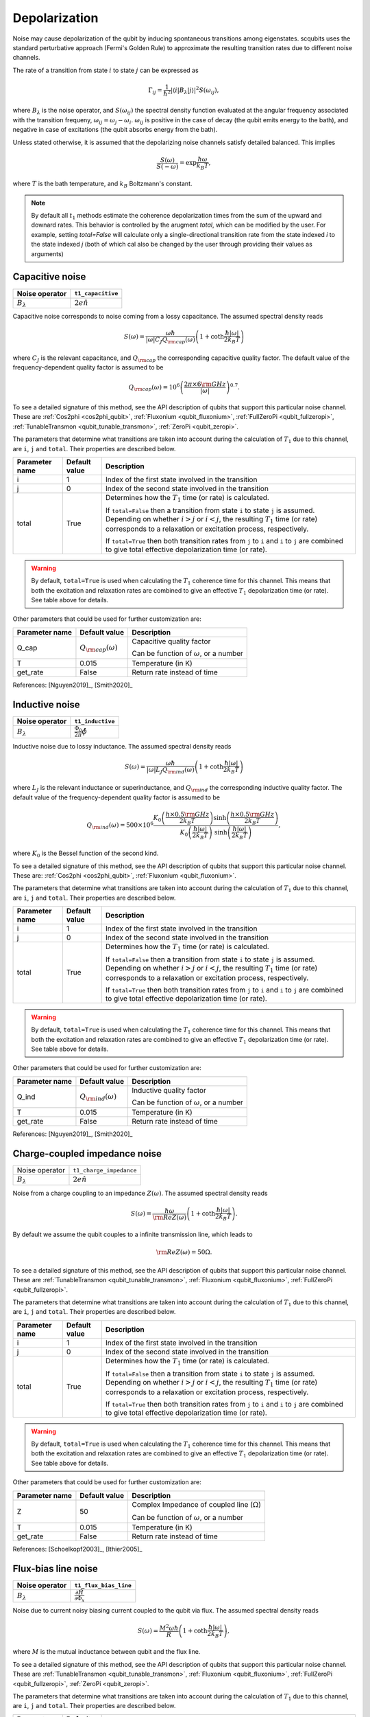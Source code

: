 .. scqubits
   Copyright (C) 2017 and later, Jens Koch & Peter Groszkowski

Depolarization
================

Noise may cause depolarization of the qubit by inducing spontaneous transitions among eigenstates. scqubits uses the
standard perturbative approach (Fermi's Golden Rule) to approximate the resulting transition rates due to different
noise channels.

The rate of a transition from state :math:`i` to state :math:`j` can be expressed as

.. math::

   \Gamma_{ij} = \frac{1}{\hbar^2} |\langle i| B_{\lambda} |j \rangle|^2 S(\omega_{ij}),

where :math:`B_\lambda` is the noise operator, and :math:`S(\omega_{ij})` the spectral density function evaluated at
the angular frequency associated with the transition frequeny, :math:`\omega_{ij} = \omega_{j} - \omega_{i}`.
:math:`\omega_{ij}` is positive in the case of  decay (the qubit emits energy to the bath), and negative in case of
excitations (the qubit absorbs energy from the bath).

Unless stated otherwise, it is assumed that the depolarizing noise channels satisfy detailed balanced. This implies

.. math::

    \frac{S(\omega)}{S(-\omega)} = \exp{\frac{\hbar \omega}{k_B T}},

where :math:`T` is the bath temperature, and :math:`k_B` Boltzmann's constant.


.. note::

    By default all :math:`t_1` methods estimate the coherence depolarization times from the sum of the upward and downard rates.  
    This behavior is controlled by the arugment `total`, which can be modified by the user. For example, setting `total=False` 
    will calculate only a single-directional transition rate from the state indexed `i` to the state indexed `j` (both of which
    cal also be changed by the user through providing their values as arguments) 


Capacitive noise
-----------------------

+-------------------+--------------------+
| Noise operator    | ``t1_capacitive``  |
+===================+====================+
| :math:`B_\lambda` | :math:`2e \hat{n}` |
+-------------------+--------------------+

Capacitive noise corresponds to noise coming from a lossy capacitance. The assumed spectral density reads

.. math::

    S(\omega) = \frac{\omega \hbar}{|\omega| C_J Q_{\rm cap}(\omega)} \left(1 + \coth \frac{\hbar |\omega|}{2 k_B T} \right)

where :math:`C_J` is the relevant capacitance, and :math:`Q_{\rm cap}` the corresponding capacitive quality factor.
The default value of the frequency-dependent quality factor is assumed to be

.. math::

    Q_{\rm cap}(\omega) =  10^{6}  \left( \frac{2 \pi \times 6 {\rm GHz} }{ |\omega|} \right)^{0.7}. 

To see a detailed signature of this method, see the API description of qubits that support this particular noise channel. These are
:ref:`Cos2phi <cos2phi_qubit>`,
:ref:`Fluxonium <qubit_fluxonium>`, 
:ref:`FullZeroPi <qubit_fullzeropi>`, 
:ref:`TunableTransmon <qubit_tunable_transmon>`, 
:ref:`ZeroPi <qubit_zeropi>`.

The parameters that determine what transitions are taken into account during the calculation of :math:`T_1` due to this channel, 
are ``i``, ``j`` and ``total``. Their properties are described below. 

+----------------+---------------+----------------------------------------------------------------------------------+
| Parameter name | Default value | Description                                                                      |
+================+===============+==================================================================================+
| i              | 1             | Index of the first state involved in the transition                              |
+----------------+---------------+----------------------------------------------------------------------------------+
| j              | 0             | Index of the second state involved in the transition                             |
+----------------+---------------+----------------------------------------------------------------------------------+
| total          | True          | Determines how the :math:`T_1` time (or rate) is calculated.                     |
|                |               |                                                                                  |
|                |               | If ``total=False`` then a transition from state ``i`` to state ``j`` is assumed. |
|                |               | Depending on whether :math:`i>j` or :math:`i<j`, the resulting :math:`T_1`       |
|                |               | time (or rate) corresponds to a relaxation or excitation process, respectively.  |
|                |               |                                                                                  |
|                |               | If ``total=True`` then both transition rates from ``j`` to ``i``                 |
|                |               | and ``i`` to ``j`` are combined to give  total effective depolarization          |
|                |               | time (or rate).                                                                  |
+----------------+---------------+----------------------------------------------------------------------------------+


.. warning::

    By default, ``total=True`` is used when calculating the :math:`T_1` coherence time for this channel.
    This means that both the excitation and relaxation rates are combined to give an effective :math:`T_1` 
    depolarization time (or rate). See table above for details. 

Other parameters that could be used for further customization are:

+----------------+-----------------------------+------------------------------------------------+
| Parameter name | Default value               | Description                                    |
+================+=============================+================================================+
| Q_cap          | :math:`Q_{\rm cap}(\omega)` | Capacitive quality factor                      |
|                |                             |                                                |
|                |                             | Can be function of :math:`\omega`, or a number |
+----------------+-----------------------------+------------------------------------------------+
| T              | 0.015                       | Temperature (in K)                             |
+----------------+-----------------------------+------------------------------------------------+
| get_rate       | False                       | Return rate instead of time                    |
+----------------+-----------------------------+------------------------------------------------+


References: [Nguyen2019]_, [Smith2020]_  

Inductive noise
-----------------------

+-------------------+----------------------------------------+
| Noise operator    | ``t1_inductive``                       |
+===================+========================================+
| :math:`B_\lambda` | :math:`\frac{\Phi_0}{2\pi} \hat{\phi}` |
+-------------------+----------------------------------------+

Inductive noise due to lossy inductance. The assumed spectral density reads

.. math::

    S(\omega) = \frac{\omega \hbar}{|\omega| L_{J} Q_{\rm ind}(\omega)} \left(1 + \coth \frac{\hbar |\omega|}{2 k_B T} \right)

where :math:`L_J` is the relevant inductance or superinductance, and :math:`Q_{\rm ind}` the corresponding inductive
quality factor. The default value of the frequency-dependent quality factor is assumed to be

.. math::

    Q_{\rm ind}(\omega) =  500 \times 10^{6} \frac{ K_{0} \left( \frac{h \times 0.5 {\rm GHz}}{2 k_B T} \right) 
    \sinh \left( \frac{h \times 0.5 {\rm GHz} }{2 k_B T} \right)}{K_{0} \left( \frac{\hbar |\omega|}{2 k_B T} \right)\
    \sinh \left( \frac{\hbar |\omega| }{2 k_B T} \right)},

where :math:`K_0` is the Bessel function of the second kind. 


To see a detailed signature of this method, see the API description of qubits that support this particular noise channel. These are:
:ref:`Cos2phi <cos2phi_qubit>`,
:ref:`Fluxonium <qubit_fluxonium>`.

The parameters that determine what transitions are taken into account during the calculation of :math:`T_1` due to this channel, 
are ``i``, ``j`` and ``total``. Their properties are described below. 

+----------------+---------------+----------------------------------------------------------------------------------+
| Parameter name | Default value | Description                                                                      |
+================+===============+==================================================================================+
| i              | 1             | Index of the first state involved in the transition                              |
+----------------+---------------+----------------------------------------------------------------------------------+
| j              | 0             | Index of the second state involved in the transition                             |
+----------------+---------------+----------------------------------------------------------------------------------+
| total          | True          | Determines how the :math:`T_1` time (or rate) is calculated.                     |
|                |               |                                                                                  |
|                |               | If ``total=False`` then a transition from state ``i`` to state ``j`` is assumed. |
|                |               | Depending on whether :math:`i>j` or :math:`i<j`, the resulting :math:`T_1`       |
|                |               | time (or rate) corresponds to a relaxation or excitation process, respectively.  |
|                |               |                                                                                  |
|                |               | If ``total=True`` then both transition rates from ``j`` to ``i``                 |
|                |               | and ``i`` to ``j`` are combined to give  total effective depolarization          |
|                |               | time (or rate).                                                                  |
+----------------+---------------+----------------------------------------------------------------------------------+


.. warning::

    By default, ``total=True`` is used when calculating the :math:`T_1` coherence time for this channel.
    This means that both the excitation and relaxation rates are combined to give an effective :math:`T_1` 
    depolarization time (or rate). See table above for details. 

Other parameters that could be used for further customization are:


+----------------+-----------------------------+------------------------------------------------+
| Parameter name | Default value               | Description                                    |
+================+=============================+================================================+
| Q_ind          | :math:`Q_{\rm ind}(\omega)` | Inductive quality factor                       |
|                |                             |                                                |
|                |                             | Can be function of :math:`\omega`, or a number |
+----------------+-----------------------------+------------------------------------------------+
| T              | 0.015                       | Temperature (in K)                             |
+----------------+-----------------------------+------------------------------------------------+
| get_rate       | False                       | Return rate instead of time                    |
+----------------+-----------------------------+------------------------------------------------+



References: [Nguyen2019]_, [Smith2020]_  

Charge-coupled impedance noise
------------------------------

+--------------------------------------------+-----------------------------------------+
| Noise operator                             | ``t1_charge_impedance``                 |
+--------------------------------------------+-----------------------------------------+
| :math:`B_\lambda`                          | :math:`2e \hat{n}`                      |
+--------------------------------------------+-----------------------------------------+

Noise from a charge coupling to an impedance :math:`Z(\omega)`. The assumed spectral density reads

.. math::

    S(\omega) = \frac{\hbar \omega}{{\rm Re} Z(\omega)} \left(1 + \coth \frac{\hbar |\omega|}{2 k_B T} \right).

By default we assume the qubit couples to a infinite transmission line, which leads to 

.. math::

   {\rm Re} Z(\omega) = 50 \Omega.

To see a detailed signature of this method, see the API description of qubits that support this particular noise channel. These are
:ref:`TunableTransmon <qubit_tunable_transmon>`, 
:ref:`Fluxonium <qubit_fluxonium>`, 
:ref:`FullZeroPi <qubit_fullzeropi>`.


The parameters that determine what transitions are taken into account during the calculation of :math:`T_1` due to this channel, 
are ``i``, ``j`` and ``total``. Their properties are described below. 

+----------------+---------------+----------------------------------------------------------------------------------+
| Parameter name | Default value | Description                                                                      |
+================+===============+==================================================================================+
| i              | 1             | Index of the first state involved in the transition                              |
+----------------+---------------+----------------------------------------------------------------------------------+
| j              | 0             | Index of the second state involved in the transition                             |
+----------------+---------------+----------------------------------------------------------------------------------+
| total          | True          | Determines how the :math:`T_1` time (or rate) is calculated.                     |
|                |               |                                                                                  |
|                |               | If ``total=False`` then a transition from state ``i`` to state ``j`` is assumed. |
|                |               | Depending on whether :math:`i>j` or :math:`i<j`, the resulting :math:`T_1`       |
|                |               | time (or rate) corresponds to a relaxation or excitation process, respectively.  |
|                |               |                                                                                  |
|                |               | If ``total=True`` then both transition rates from ``j`` to ``i``                 |
|                |               | and ``i`` to ``j`` are combined to give  total effective depolarization          |
|                |               | time (or rate).                                                                  |
+----------------+---------------+----------------------------------------------------------------------------------+


.. warning::

    By default, ``total=True`` is used when calculating the :math:`T_1` coherence time for this channel.
    This means that both the excitation and relaxation rates are combined to give an effective :math:`T_1` 
    depolarization time (or rate). See table above for details. 

Other parameters that could be used for further customization are:

+----------------+---------------+----------------------------------------------------+
| Parameter name | Default value | Description                                        |
+================+===============+====================================================+
| Z              | 50            | Complex Impedance of coupled line (:math:`\Omega`) |
|                |               |                                                    |
|                |               | Can be function of :math:`\omega`, or a number     |
+----------------+---------------+----------------------------------------------------+
| T              | 0.015         | Temperature (in K)                                 |
+----------------+---------------+----------------------------------------------------+
| get_rate       | False         | Return rate instead of time                        |
+----------------+---------------+----------------------------------------------------+


References: [Schoelkopf2003]_, [Ithier2005]_

Flux-bias line noise
-------------------------

+-------------------+--------------------------------------------------+
| Noise operator    | ``t1_flux_bias_line``                            |
+===================+==================================================+
| :math:`B_\lambda` | :math:`\frac{\partial \hat{H}}{\partial \Phi_x}` |
+-------------------+--------------------------------------------------+

Noise due to current noisy biasing current coupled to the qubit via flux. The assumed spectral density reads

.. math::

    S(\omega) = \frac{M^{2} \omega \hbar}{R} \left(1 + \coth \frac{\hbar |\omega|}{2 k_B T} \right),

where :math:`M` is the mutual inductance between qubit and the flux line.

To see a detailed signature of this method, see the API description of qubits that support this particular noise channel. These are
:ref:`TunableTransmon <qubit_tunable_transmon>`, 
:ref:`Fluxonium <qubit_fluxonium>`, 
:ref:`FullZeroPi <qubit_fullzeropi>`, 
:ref:`ZeroPi <qubit_zeropi>`.

The parameters that determine what transitions are taken into account during the calculation of :math:`T_1` due to this channel, 
are ``i``, ``j`` and ``total``. Their properties are described below. 

+----------------+---------------+----------------------------------------------------------------------------------+
| Parameter name | Default value | Description                                                                      |
+================+===============+==================================================================================+
| i              | 1             | Index of the first state involved in the transition                              |
+----------------+---------------+----------------------------------------------------------------------------------+
| j              | 0             | Index of the second state involved in the transition                             |
+----------------+---------------+----------------------------------------------------------------------------------+
| total          | True          | Determines how the :math:`T_1` time (or rate) is calculated.                     |
|                |               |                                                                                  |
|                |               | If ``total=False`` then a transition from state ``i`` to state ``j`` is assumed. |
|                |               | Depending on whether :math:`i>j` or :math:`i<j`, the resulting :math:`T_1`       |
|                |               | time (or rate) corresponds to a relaxation or excitation process, respectively.  |
|                |               |                                                                                  |
|                |               | If ``total=True`` then both transition rates from ``j`` to ``i``                 |
|                |               | and ``i`` to ``j`` are combined to give  total effective depolarization          |
|                |               | time (or rate).                                                                  |
+----------------+---------------+----------------------------------------------------------------------------------+


.. warning::

    By default, ``total=True`` is used when calculating the :math:`T_1` coherence time for this channel.
    This means that both the excitation and relaxation rates are combined to give an effective :math:`T_1` 
    depolarization time (or rate). See table above for details. 

Other parameters that could be used for further customization are:

+----------------+---------------+---------------------------------------------------------------------+
| Parameter name | Default value | Description                                                         |
+================+===============+=====================================================================+
| M              | 400           | Mutual inductance between qubit and flux line (in :math:`\Phi_0/A`) |
+----------------+---------------+---------------------------------------------------------------------+
| Z              | 50            | Complex impedance of bias flux line (:math:`\Omega`)                |
|                |               |                                                                     |
|                |               | Can be function of :math:`\omega`, or a number                      |
+----------------+---------------+---------------------------------------------------------------------+
| T              | 0.015         | Temperature (in K)                                                  |
+----------------+---------------+---------------------------------------------------------------------+
| get_rate       | False         | Return rate instead of time                                         |
+----------------+---------------+---------------------------------------------------------------------+


References: [Koch2007]_, [Groszkowski2018]_, 

Quasiparticle-tunneling noise
----------------------------------

+-------------------+--------------------------------------------------+
| Noise operator    | ``t1_quasiparticle_tunneling``                   |
+===================+==================================================+
| :math:`B_\lambda` | :math:`\sin(\hat{\phi}/2)`  (see note ** below)  |
+-------------------+--------------------------------------------------+

Noise due to quasiparticle tunelling. The assumed spectral density reads

.. math::

    S(\omega) = \hbar \omega {\rm Re} Y_{\rm qp}(\omega) \left(1 + \coth \frac{\hbar |\omega|}{2 k_B T} \right)

where :math:`L_J` (with :math:`E_J = \phi_0^2/L_J` ) is the relevant inductance or superinductance, and :math:`Q_{\rm ind}` the corresponding inductive
quality factor. The default value of the frequency-dependent quality factor is assumed to be

The default real part of admittance is assumed to be 

.. math::

    {\rm Re} Y_{\rm qp}(\omega) = \sqrt{\frac{2}{\pi}} \frac{8 E_J}{R_k \Delta} \
    \left(\frac{2 \Delta}{\hbar \omega} \right)^{3/2}  x_{\rm qp} \
    K_{0} \left( \frac{\hbar |\omega|}{2 k_B T} \right) \sinh \left( \frac{\hbar \omega }{2 k_B T} \right).

** This form assumes that the external flux is grouped with the inductive term of the Hamiltonian. In qubits where the flux is grouped with the Josephson term, the noise operator is appropriately transformed.  

To see a detailed signature of this method, see the API description of qubits that support this particular noise channel. These are
:ref:`TunableTransmon <qubit_tunable_transmon>`, 
:ref:`Fluxonium <qubit_fluxonium>`, 
:ref:`FullZeroPi <qubit_fullzeropi>`, 
:ref:`ZeroPi <qubit_zeropi>`.

The parameters that determine what transitions are taken into account during the calculation of :math:`T_1` due to this channel, 
are ``i``, ``j`` and ``total``. Their properties are described below. 

+----------------+---------------+----------------------------------------------------------------------------------+
| Parameter name | Default value | Description                                                                      |
+================+===============+==================================================================================+
| i              | 1             | Index of the first state involved in the transition                              |
+----------------+---------------+----------------------------------------------------------------------------------+
| j              | 0             | Index of the second state involved in the transition                             |
+----------------+---------------+----------------------------------------------------------------------------------+
| total          | True          | Determines how the :math:`T_1` time (or rate) is calculated.                     |
|                |               |                                                                                  |
|                |               | If ``total=False`` then a transition from state ``i`` to state ``j`` is assumed. |
|                |               | Depending on whether :math:`i>j` or :math:`i<j`, the resulting :math:`T_1`       |
|                |               | time (or rate) corresponds to a relaxation or excitation process, respectively.  |
|                |               |                                                                                  |
|                |               | If ``total=True`` then both transition rates from ``j`` to ``i``                 |
|                |               | and ``i`` to ``j`` are combined to give  total effective depolarization          |
|                |               | time (or rate).                                                                  |
+----------------+---------------+----------------------------------------------------------------------------------+


.. warning::

    By default, ``total=True`` is used when calculating the :math:`T_1` coherence time for this channel.
    This means that both the excitation and relaxation rates are combined to give an effective :math:`T_1` 
    depolarization time (or rate). See table above for details. 

Other parameters that could be used for further customization are:

+----------------+-------------------------------------+------------------------------------------------+
| Parameter name | Default value                       | Description                                    |
+================+=====================================+================================================+
| Y_qp           | :math:`Y_{\rm qp}`                  | Complex admittance (:math:`\Omega`)            |
|                |                                     |                                                |
|                |                                     | Can be function of :math:`\omega`, or a number |
+----------------+-------------------------------------+------------------------------------------------+
| x_qp           | :math:`3 \times 10^{-6}`            | Quasiparticle density                          |
+----------------+-------------------------------------+------------------------------------------------+
| T              | 0.015                               | Temperature (in K)                             |
+----------------+-------------------------------------+------------------------------------------------+
| Delta          | :math:`3.4 \times 10^{-4}` (for Al) | Superconducting gap (eV)                       |
+----------------+-------------------------------------+------------------------------------------------+
| get_rate       | False                               | Return rate instead of time                    |
+----------------+-------------------------------------+------------------------------------------------+


References: [Catelani2011]_, [Nguyen2019]_, [Pop2014]_, [Smith2020]_

User-defined noise
-----------------------

+--------------------------------------------+-----------------------------------------+
| Noise operator                             | ``t1``                                  |
+--------------------------------------------+-----------------------------------------+
| :math:`B_\lambda`                          | user defined                            |
+--------------------------------------------+-----------------------------------------+

All qubits support user defined noise, where both the noise operator as well as an arbitrary spectral density can be provided. 
To see a detailed signature of this method, see the API description of qubits that support this particular noise channel. These are
:ref:`Fluxonium <qubit_fluxonium>`, 
:ref:`FluxQubit <qubit_flux_qubit>`, 
:ref:`FullZeroPi <qubit_fullzeropi>`, 
:ref:`Transmon <qubit_tunable_transmon>`, 
:ref:`TunableTransmon <qubit_tunable_transmon>`, 
:ref:`ZeroPi <qubit_zeropi>`.

